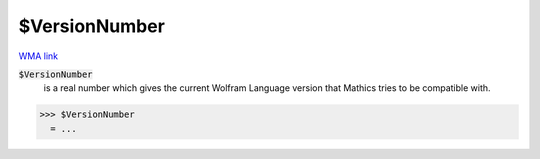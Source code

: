 $VersionNumber
==============

`WMA link <https://reference.wolfram.com/language/ref/VersionNumber.html>`_


:code:`$VersionNumber`
    is a real number which gives the current Wolfram Language version that \Mathics tries to be compatible with.





>>> $VersionNumber
  = ...

